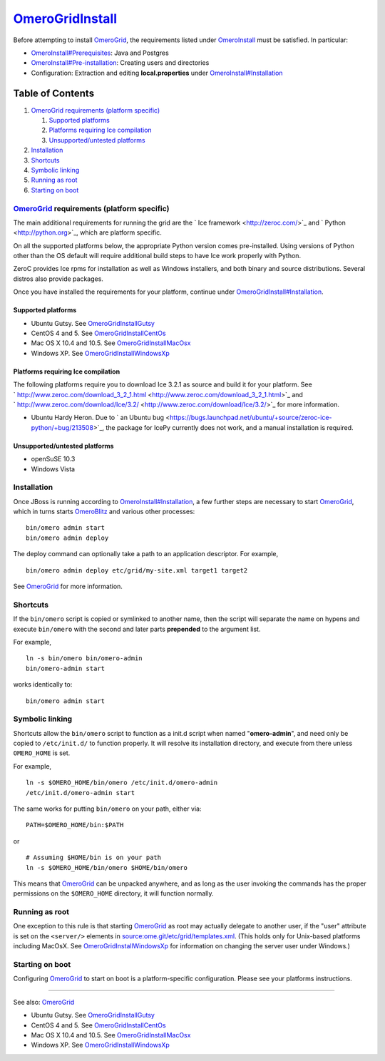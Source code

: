 `OmeroGridInstall </ome/wiki/OmeroGridInstall>`_
================================================

Before attempting to install `OmeroGrid </ome/wiki/OmeroGrid>`_, the
requirements listed under `OmeroInstall </ome/wiki/OmeroInstall>`_ must
be satisfied. In particular:

-  `OmeroInstall#Prerequisites </ome/wiki/OmeroInstall#Prerequisites>`_:
   Java and Postgres
-  `OmeroInstall#Pre-installation </ome/wiki/OmeroInstall#Pre-installation>`_:
   Creating users and directories
-  Configuration: Extraction and editing **local.properties** under
   `OmeroInstall#Installation </ome/wiki/OmeroInstall#Installation>`_

Table of Contents
^^^^^^^^^^^^^^^^^

#. `OmeroGrid requirements (platform
   specific) <#OmeroGridrequirementsplatformspecific>`_

   #. `Supported platforms <#Supportedplatforms>`_
   #. `Platforms requiring Ice
      compilation <#PlatformsrequiringIcecompilation>`_
   #. `Unsupported/untested platforms <#Unsupporteduntestedplatforms>`_

#. `Installation <#Installation>`_
#. `Shortcuts <#Shortcuts>`_
#. `Symbolic linking <#Symboliclinking>`_
#. `Running as root <#Runningasroot>`_
#. `Starting on boot <#Startingonboot>`_

`OmeroGrid </ome/wiki/OmeroGrid>`_ requirements (platform specific)
-------------------------------------------------------------------

The main additional requirements for running the grid are the ` Ice
framework <http://zeroc.com/>`_ and ` Python <http://python.org>`_,
which are platform specific.

On all the supported platforms below, the appropriate Python version
comes pre-installed. Using versions of Python other than the OS default
will require additional build steps to have Ice work properly with
Python.

ZeroC provides Ice rpms for installation as well as Windows installers,
and both binary and source distributions. Several distros also provide
packages.

Once you have installed the requirements for your platform, continue
under
`OmeroGridInstall#Installation </ome/wiki/OmeroGridInstall#Installation>`_.

Supported platforms
~~~~~~~~~~~~~~~~~~~

-  Ubuntu Gutsy. See
   `OmeroGridInstallGutsy </ome/wiki/OmeroGridInstallGutsy>`_
-  CentOS 4 and 5. See
   `OmeroGridInstallCentOs </ome/wiki/OmeroGridInstallCentOs>`_
-  Mac OS X 10.4 and 10.5. See
   `OmeroGridInstallMacOsx </ome/wiki/OmeroGridInstallMacOsx>`_
-  Windows XP. See
   `OmeroGridInstallWindowsXp </ome/wiki/OmeroGridInstallWindowsXp>`_

Platforms requiring Ice compilation
~~~~~~~~~~~~~~~~~~~~~~~~~~~~~~~~~~~

The following platforms require you to download Ice 3.2.1 as source and
build it for your platform. See
` http://www.zeroc.com/download\_3\_2\_1.html <http://www.zeroc.com/download_3_2_1.html>`_
and
` http://www.zeroc.com/download/Ice/3.2/ <http://www.zeroc.com/download/Ice/3.2/>`_
for more information.

-  Ubuntu Hardy Heron. Due to ` an Ubuntu
   bug <https://bugs.launchpad.net/ubuntu/+source/zeroc-ice-python/+bug/213508>`_,
   the package for IcePy currently does not work, and a manual
   installation is required.

Unsupported/untested platforms
~~~~~~~~~~~~~~~~~~~~~~~~~~~~~~

-  openSuSE 10.3
-  Windows Vista

Installation
------------

Once JBoss is running according to
`OmeroInstall#Installation </ome/wiki/OmeroInstall#Installation>`_, a
few further steps are necessary to start
`OmeroGrid </ome/wiki/OmeroGrid>`_, which in turns starts
`OmeroBlitz </ome/wiki/OmeroBlitz>`_ and various other processes:

::

    bin/omero admin start
    bin/omero admin deploy

The deploy command can optionally take a path to an application
descriptor. For example,

::

    bin/omero admin deploy etc/grid/my-site.xml target1 target2

See `OmeroGrid </ome/wiki/OmeroGrid>`_ for more information.

Shortcuts
---------

If the ``bin/omero`` script is copied or symlinked to another name, then
the script will separate the name on hypens and execute ``bin/omero``
with the second and later parts **prepended** to the argument list.

For example,

::

      ln -s bin/omero bin/omero-admin
      bin/omero-admin start

works identically to:

::

      bin/omero admin start

Symbolic linking
----------------

Shortcuts allow the ``bin/omero`` script to function as a init.d script
when named "**omero-admin**\ ", and need only be copied to
``/etc/init.d/`` to function properly. It will resolve its installation
directory, and execute from there unless ``OMERO_HOME`` is set.

For example,

::

       ln -s $OMERO_HOME/bin/omero /etc/init.d/omero-admin
       /etc/init.d/omero-admin start

The same works for putting ``bin/omero`` on your path, either via:

::

       PATH=$OMERO_HOME/bin:$PATH

or

::

       # Assuming $HOME/bin is on your path
       ln -s $OMERO_HOME/bin/omero $HOME/bin/omero

This means that `OmeroGrid </ome/wiki/OmeroGrid>`_ can be unpacked
anywhere, and as long as the user invoking the commands has the proper
permissions on the ``$OMERO_HOME`` directory, it will function normally.

Running as root
---------------

One exception to this rule is that starting
`OmeroGrid </ome/wiki/OmeroGrid>`_ as root may actually delegate to
another user, if the "user" attribute is set on the ``<server/>``
elements in
`source:ome.git/etc/grid/templates.xml </ome/browser/ome.git/etc/grid/templates.xml>`_.
(This holds only for Unix-based platforms including MacOsX. See
`OmeroGridInstallWindowsXp </ome/wiki/OmeroGridInstallWindowsXp>`_ for
information on changing the server user under Windows.)

Starting on boot
----------------

Configuring `OmeroGrid </ome/wiki/OmeroGrid>`_ to start on boot is a
platform-specific configuration. Please see your platforms instructions.

--------------

See also: `OmeroGrid </ome/wiki/OmeroGrid>`_

-  Ubuntu Gutsy. See
   `OmeroGridInstallGutsy </ome/wiki/OmeroGridInstallGutsy>`_
-  CentOS 4 and 5. See
   `OmeroGridInstallCentOs </ome/wiki/OmeroGridInstallCentOs>`_
-  Mac OS X 10.4 and 10.5. See
   `OmeroGridInstallMacOsx </ome/wiki/OmeroGridInstallMacOsx>`_
-  Windows XP. See
   `OmeroGridInstallWindowsXp </ome/wiki/OmeroGridInstallWindowsXp>`_
